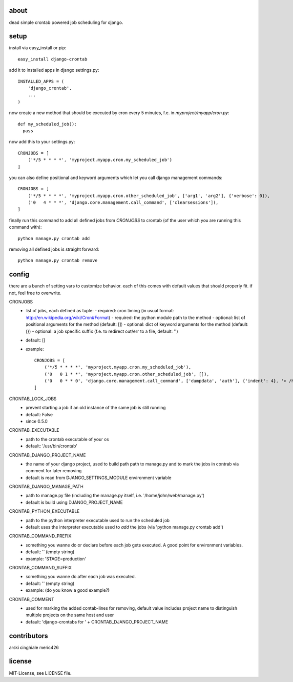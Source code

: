 about
=====

dead simple crontab powered job scheduling for django.

setup
=====
install via easy_install or pip::

    easy_install django-crontab

add it to installed apps in django settings.py::

    INSTALLED_APPS = (
        'django_crontab',
        ...
    )

now create a new method that should be executed by cron every 5 minutes, f.e. in `myproject/myapp/cron.py`::

    def my_scheduled_job():
      pass

now add this to your settings.py::

    CRONJOBS = [
        ('*/5 * * * *', 'myproject.myapp.cron.my_scheduled_job')
    ]

you can also define positional and keyword arguments which let you call django management commands::

    CRONJOBS = [
        ('*/5 * * * *', 'myproject.myapp.cron.other_scheduled_job', ['arg1', 'arg2'], {'verbose': 0}),
        ('0   4 * * *', 'django.core.management.call_command', ['clearsessions']),
    ]

finally run this command to add all defined jobs from `CRONJOBS` to crontab (of the user which you are running this command with)::

    python manage.py crontab add

removing all defined jobs is straight forward::

    python manage.py crontab remove

config
======
there are a bunch of setting vars to customize behavior. each of this comes with default values that should properly fit. if not, feel free to overwrite.

CRONJOBS
  - list of jobs, each defined as tuple:
    - required: cron timing (in usual format: http://en.wikipedia.org/wiki/Cron#Format)
    - required: the python module path to the method
    - optional: list of positional arguments for the method (default: [])
    - optional: dict of keyword arguments for the method (default: {})
    - optional: a job specific suffix (f.e. to redirect out/err to a file, default: '')
  - default: []
  - example::

            CRONJOBS = [
                ('*/5 * * * *', 'myproject.myapp.cron.my_scheduled_job'),
                ('0   0 1 * *', 'myproject.myapp.cron.other_scheduled_job', []),
                ('0   0 * * 0', 'django.core.management.call_command', ['dumpdata', 'auth'], {'indent': 4}, '> /home/john/backups/last_sunday_auth_backup.json'),
            ]

CRONTAB_LOCK_JOBS
  - prevent starting a job if an old instance of the same job is still running
  - default: False
  - since 0.5.0

CRONTAB_EXECUTABLE
  - path to the crontab executable of your os
  - default: '/usr/bin/crontab'

CRONTAB_DJANGO_PROJECT_NAME
  - the name of your django project, used to build path path to manage.py and to mark the jobs in contrab via comment for later removing
  - default is read from DJANGO_SETTINGS_MODULE environment variable

CRONTAB_DJANGO_MANAGE_PATH
  - path to manage.py file (including the manage.py itself, i.e. '/home/john/web/manage.py')
  - default is build using DJANGO_PROJECT_NAME

CRONTAB_PYTHON_EXECUTABLE
  - path to the python interpreter executable used to run the scheduled job
  - default uses the interpreter executable used to `add` the jobs (via 'python manage.py crontab add')

CRONTAB_COMMAND_PREFIX
  - something you wanne do or declare before each job gets executed. A good point for environment variables.
  - default: '' (empty string)
  - example: 'STAGE=production'

CRONTAB_COMMAND_SUFFIX
  - something you wanne do after each job was executed.
  - default: '' (empty string)
  - example: (do you know a good example?)

CRONTAB_COMMENT
  - used for marking the added contab-lines for removing, default value includes project name to distinguish multiple projects on the same host and user
  - default: 'django-crontabs for ' + CRONTAB_DJANGO_PROJECT_NAME

contributors
=======
arski cinghiale meric426

license
=======
MIT-License, see LICENSE file.
